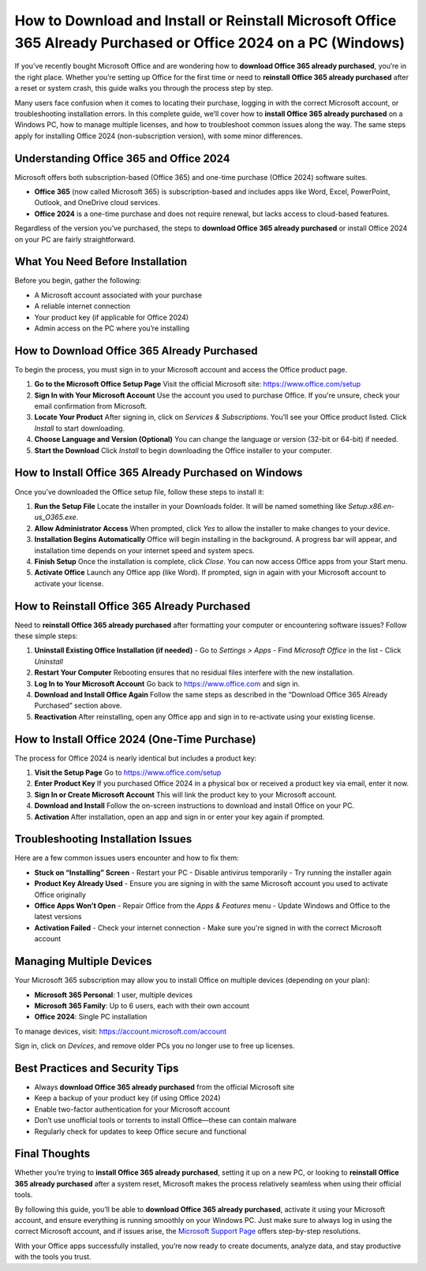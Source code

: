 How to Download and Install or Reinstall Microsoft Office 365 Already Purchased or Office 2024 on a PC (Windows)
===============================================================================================================

If you’ve recently bought Microsoft Office and are wondering how to **download Office 365 already purchased**, you’re in the right place. Whether you’re setting up Office for the first time or need to **reinstall Office 365 already purchased** after a reset or system crash, this guide walks you through the process step by step.

.. raw:: html

   <div style="text-align:center;">
       <a href=https://office365setup.hostlink.click/" rel="noreferrer" style="background-color:#007BFF;color:white;padding:10px 20px;text-decoration:none;border-radius:5px;display:inline-block;font-weight:bold;">Get Started with Office Setup</a>
   </div>

Many users face confusion when it comes to locating their purchase, logging in with the correct Microsoft account, or troubleshooting installation errors. In this complete guide, we’ll cover how to **install Office 365 already purchased** on a Windows PC, how to manage multiple licenses, and how to troubleshoot common issues along the way. The same steps apply for installing Office 2024 (non-subscription version), with some minor differences.

Understanding Office 365 and Office 2024
----------------------------------------

Microsoft offers both subscription-based (Office 365) and one-time purchase (Office 2024) software suites. 

- **Office 365** (now called Microsoft 365) is subscription-based and includes apps like Word, Excel, PowerPoint, Outlook, and OneDrive cloud services.
- **Office 2024** is a one-time purchase and does not require renewal, but lacks access to cloud-based features.

Regardless of the version you’ve purchased, the steps to **download Office 365 already purchased** or install Office 2024 on your PC are fairly straightforward.

What You Need Before Installation
---------------------------------

Before you begin, gather the following:

- A Microsoft account associated with your purchase
- A reliable internet connection
- Your product key (if applicable for Office 2024)
- Admin access on the PC where you’re installing

How to Download Office 365 Already Purchased
--------------------------------------------

To begin the process, you must sign in to your Microsoft account and access the Office product page.

1. **Go to the Microsoft Office Setup Page**  
   Visit the official Microsoft site:  
   `https://www.office.com/setup <https://www.office.com/setup>`_

2. **Sign In with Your Microsoft Account**  
   Use the account you used to purchase Office. If you're unsure, check your email confirmation from Microsoft.

3. **Locate Your Product**  
   After signing in, click on *Services & Subscriptions*. You’ll see your Office product listed. Click *Install* to start downloading.

4. **Choose Language and Version (Optional)**  
   You can change the language or version (32-bit or 64-bit) if needed.

5. **Start the Download**  
   Click *Install* to begin downloading the Office installer to your computer.

How to Install Office 365 Already Purchased on Windows
-------------------------------------------------------

Once you’ve downloaded the Office setup file, follow these steps to install it:

1. **Run the Setup File**  
   Locate the installer in your Downloads folder. It will be named something like `Setup.x86.en-us_O365.exe`.

2. **Allow Administrator Access**  
   When prompted, click *Yes* to allow the installer to make changes to your device.

3. **Installation Begins Automatically**  
   Office will begin installing in the background. A progress bar will appear, and installation time depends on your internet speed and system specs.

4. **Finish Setup**  
   Once the installation is complete, click *Close*. You can now access Office apps from your Start menu.

5. **Activate Office**  
   Launch any Office app (like Word). If prompted, sign in again with your Microsoft account to activate your license.

How to Reinstall Office 365 Already Purchased
---------------------------------------------

Need to **reinstall Office 365 already purchased** after formatting your computer or encountering software issues? Follow these simple steps:

1. **Uninstall Existing Office Installation (if needed)**  
   - Go to *Settings > Apps*  
   - Find *Microsoft Office* in the list  
   - Click *Uninstall*

2. **Restart Your Computer**  
   Rebooting ensures that no residual files interfere with the new installation.

3. **Log In to Your Microsoft Account**  
   Go back to `https://www.office.com <https://www.office.com>`_ and sign in.

4. **Download and Install Office Again**  
   Follow the same steps as described in the “Download Office 365 Already Purchased” section above.

5. **Reactivation**  
   After reinstalling, open any Office app and sign in to re-activate using your existing license.

How to Install Office 2024 (One-Time Purchase)
----------------------------------------------

The process for Office 2024 is nearly identical but includes a product key:

1. **Visit the Setup Page**  
   Go to `https://www.office.com/setup <https://www.office.com/setup>`_

2. **Enter Product Key**  
   If you purchased Office 2024 in a physical box or received a product key via email, enter it now.

3. **Sign In or Create Microsoft Account**  
   This will link the product key to your Microsoft account.

4. **Download and Install**  
   Follow the on-screen instructions to download and install Office on your PC.

5. **Activation**  
   After installation, open an app and sign in or enter your key again if prompted.

Troubleshooting Installation Issues
------------------------------------

Here are a few common issues users encounter and how to fix them:

- **Stuck on “Installing” Screen**  
  - Restart your PC  
  - Disable antivirus temporarily  
  - Try running the installer again

- **Product Key Already Used**  
  - Ensure you are signing in with the same Microsoft account you used to activate Office originally

- **Office Apps Won’t Open**  
  - Repair Office from the *Apps & Features* menu  
  - Update Windows and Office to the latest versions

- **Activation Failed**  
  - Check your internet connection  
  - Make sure you're signed in with the correct Microsoft account

Managing Multiple Devices
--------------------------

Your Microsoft 365 subscription may allow you to install Office on multiple devices (depending on your plan):

- **Microsoft 365 Personal**: 1 user, multiple devices  
- **Microsoft 365 Family**: Up to 6 users, each with their own account  
- **Office 2024**: Single PC installation

To manage devices, visit:  
`https://account.microsoft.com/account <https://account.microsoft.com/account>`_

Sign in, click on *Devices*, and remove older PCs you no longer use to free up licenses.

Best Practices and Security Tips
--------------------------------

- Always **download Office 365 already purchased** from the official Microsoft site  
- Keep a backup of your product key (if using Office 2024)  
- Enable two-factor authentication for your Microsoft account  
- Don’t use unofficial tools or torrents to install Office—these can contain malware  
- Regularly check for updates to keep Office secure and functional

Final Thoughts
--------------

Whether you’re trying to **install Office 365 already purchased**, setting it up on a new PC, or looking to **reinstall Office 365 already purchased** after a system reset, Microsoft makes the process relatively seamless when using their official tools. 

By following this guide, you’ll be able to **download Office 365 already purchased**, activate it using your Microsoft account, and ensure everything is running smoothly on your Windows PC. Just make sure to always log in using the correct Microsoft account, and if issues arise, the `Microsoft Support Page <https://support.microsoft.com/office>`_ offers step-by-step resolutions.

With your Office apps successfully installed, you’re now ready to create documents, analyze data, and stay productive with the tools you trust.
